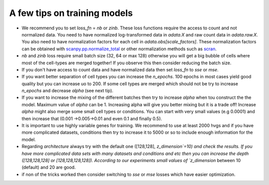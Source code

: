 A few tips on training models
===================

- We recommend you to set `loss_fn` = `nb` or `zinb`. These loss functions require the access to count and not normalized data. You need to have normalized log-transformed data in `adata.X` and raw count data in `adata.raw.X`. You also need to have normalization factors for each cell in `adata.obs[scale_factors]`. These normalization factors can be obtained with `scanpy.pp.normalize_total <https://github.com/theislab/scarches/blob/master/requirements.txt>`_  or other normalization methods such as `scran <https://bioconductor.org/packages/devel/bioc/vignettes/scran/inst/doc/scran.html>`_.

- `nb` and  `zinb` loss require small batch size (32, 64 or max 128) otherwise you will get a big bubble of cells where most of the cell-types are merged together! If you observe this then consider reducing the batch size.

- If you don't have access to count data and have normalized data then set `loss_fn` to `sse` or `mse`.


- If you want better separation of cell types you can increase the `n_epochs`. 100 epochs in most cases yield good quality but you can increase uo to 200. If some cell types are merged which should not be try to increase `n_epochs` and decrease `alpha` (see next tip).


- If you want to increase the mixing of the different batches then try to increase `alpha` when tou construct the the model. Maximum value of `alpha` can be 1. Increasing alpha will give you better mixing but it is a trade off! Increase `alpha` might also merge some small cell types or conditions. You can start with very small values (e.g 0.0001) and then increase that (0.001 ->0.005->0.01 and even 0.1 and finally 0.5).


- It is important to use highly variable genes for training. We recommend to use at least 2000 hvgs and if you have more complicated datasets, conditions then try to increase it to 5000 or so to include enough information for the model.

- Regarding `architecture` always try with the  default one ([128,128], `z_dimension`=10) and check the results. If you have more complicated data sets with many datasets and conditions and etc then you can increase the depth ([128,128,128] or [128,128,128,128]).  According to our experiments small values of `z_dimension` between  10 (default) and 20 are good.


- if non of the tricks worked then consider switching to `sse` or `mse` losses which have easier optimization.

